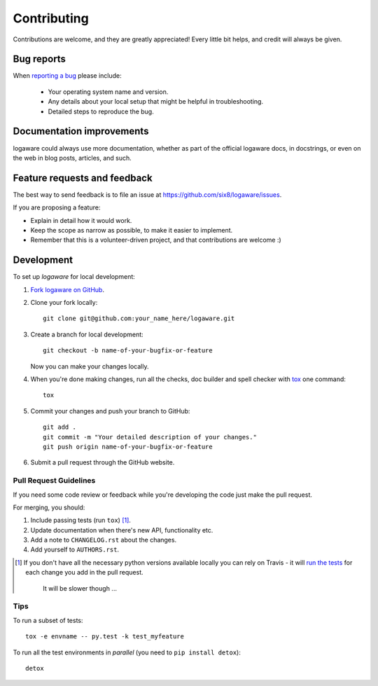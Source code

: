 ============
Contributing
============

Contributions are welcome, and they are greatly appreciated! Every
little bit helps, and credit will always be given.

Bug reports
===========

When `reporting a bug <https://github.com/six8/logaware/issues>`_ please
include:

    * Your operating system name and version.
    * Any details about your local setup that might be helpful in
      troubleshooting.
    * Detailed steps to reproduce the bug.

Documentation improvements
==========================

logaware could always use more documentation, whether as part of the
official logaware docs, in docstrings, or even on the web in blog posts,
articles, and such.

Feature requests and feedback
=============================

The best way to send feedback is to file an issue at
https://github.com/six8/logaware/issues.

If you are proposing a feature:

* Explain in detail how it would work.
* Keep the scope as narrow as possible, to make it easier to implement.
* Remember that this is a volunteer-driven project, and that contributions are
  welcome :)

Development
===========

To set up `logaware` for local development:

1. `Fork logaware on GitHub <https://github.com/six8/logaware/fork>`_.
2. Clone your fork locally::

    git clone git@github.com:your_name_here/logaware.git

3. Create a branch for local development::

    git checkout -b name-of-your-bugfix-or-feature

   Now you can make your changes locally.

4. When you're done making changes, run all the checks, doc builder and spell
   checker with `tox <http://tox.readthedocs.io/en/latest/install.html>`_ one
   command::

    tox

5. Commit your changes and push your branch to GitHub::

    git add .
    git commit -m "Your detailed description of your changes."
    git push origin name-of-your-bugfix-or-feature

6. Submit a pull request through the GitHub website.

Pull Request Guidelines
-----------------------

If you need some code review or feedback while you're developing the code just
make the pull request.

For merging, you should:

1. Include passing tests (run ``tox``) [1]_.
2. Update documentation when there's new API, functionality etc.
3. Add a note to ``CHANGELOG.rst`` about the changes.
4. Add yourself to ``AUTHORS.rst``.

.. [1] If you don't have all the necessary python versions available locally
  you can rely on Travis - it will
  `run the tests <https://travis-ci.org/six8/logaware/pull_requests>`_ for each
  change you add in the pull request.

       It will be slower though ...

Tips
----

To run a subset of tests::

    tox -e envname -- py.test -k test_myfeature

To run all the test environments in *parallel* (you need
to ``pip install detox``)::

    detox
